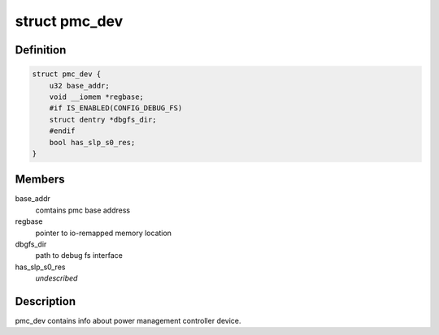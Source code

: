 .. -*- coding: utf-8; mode: rst -*-
.. src-file: drivers/platform/x86/intel_pmc_core.h

.. _`pmc_dev`:

struct pmc_dev
==============

.. c:type:: struct pmc_dev

    pmc device structure

.. _`pmc_dev.definition`:

Definition
----------

.. code-block:: c

    struct pmc_dev {
        u32 base_addr;
        void __iomem *regbase;
        #if IS_ENABLED(CONFIG_DEBUG_FS)
        struct dentry *dbgfs_dir;
        #endif
        bool has_slp_s0_res;
    }

.. _`pmc_dev.members`:

Members
-------

base_addr
    comtains pmc base address

regbase
    pointer to io-remapped memory location

dbgfs_dir
    path to debug fs interface

has_slp_s0_res
    *undescribed*

.. _`pmc_dev.description`:

Description
-----------

pmc_dev contains info about power management controller device.

.. This file was automatic generated / don't edit.

